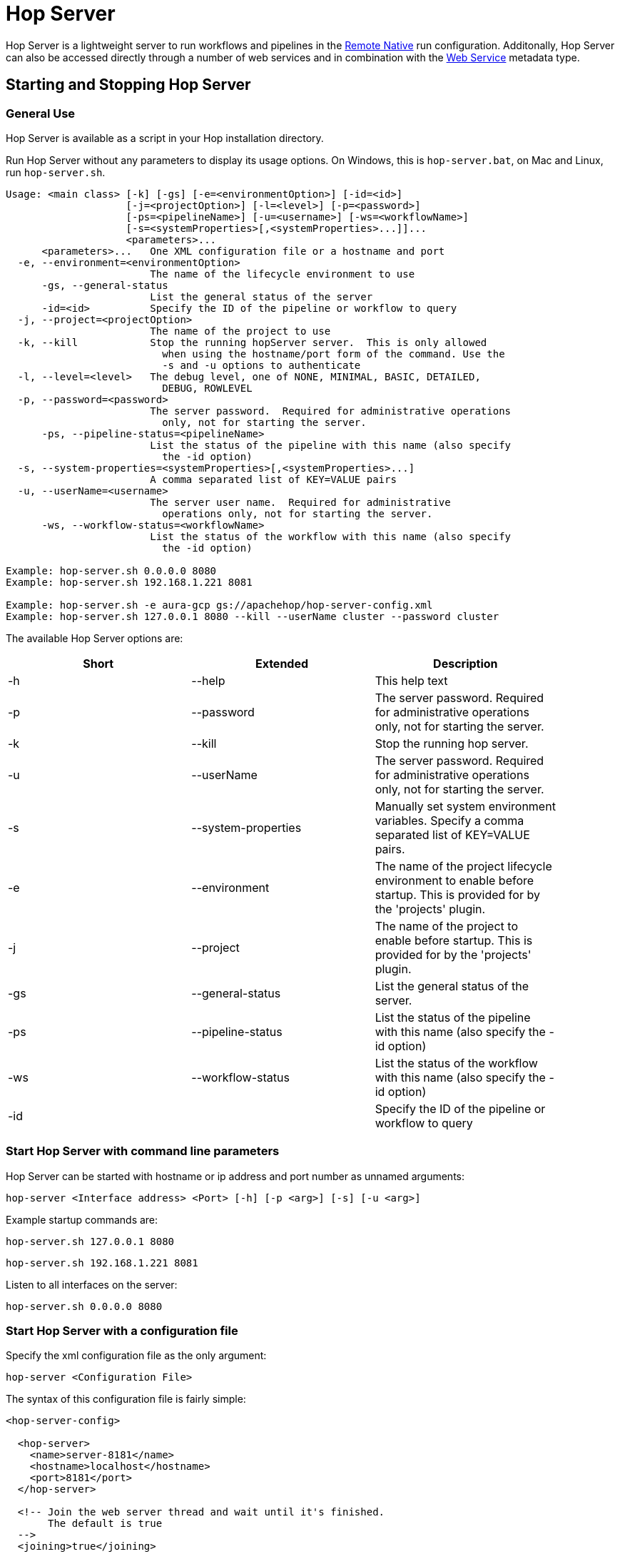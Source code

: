 ////
Licensed to the Apache Software Foundation (ASF) under one
or more contributor license agreements.  See the NOTICE file
distributed with this work for additional information
regarding copyright ownership.  The ASF licenses this file
to you under the Apache License, Version 2.0 (the
"License"); you may not use this file except in compliance
with the License.  You may obtain a copy of the License at
  http://www.apache.org/licenses/LICENSE-2.0
Unless required by applicable law or agreed to in writing,
software distributed under the License is distributed on an
"AS IS" BASIS, WITHOUT WARRANTIES OR CONDITIONS OF ANY
KIND, either express or implied.  See the License for the
specific language governing permissions and limitations
under the License.
////
[[HopServer]]
:imagesdir: ../../assets/images
:description: Hop Server is a lightweight server to run workflows and pipelines in the xref:pipeline/pipeline-run-configurations/native-remote-pipeline-engine.adoc[Remote Native] run configuration. Additionally, Hop Server can also be accessed directly through a number of REST services and in combination with the xref:metadata-types/web-service.adoc[Web Service] metadata type.

= Hop Server

Hop Server is a lightweight server to run workflows and pipelines in the xref:pipeline/pipeline-run-configurations/native-remote-pipeline-engine.adoc[Remote Native] run configuration.
Additonally, Hop Server can also be accessed directly through a number of web services and in combination with the xref:metadata-types/web-service.adoc[Web Service] metadata type.

== Starting and Stopping Hop Server

=== General Use

Hop Server is available as a script in your Hop installation directory.

Run Hop Server without any parameters to display its usage options.
On Windows, this is `hop-server.bat`, on Mac and Linux, run `hop-server.sh`.

[source,bash]
----
Usage: <main class> [-k] [-gs] [-e=<environmentOption>] [-id=<id>]
                    [-j=<projectOption>] [-l=<level>] [-p=<password>]
                    [-ps=<pipelineName>] [-u=<username>] [-ws=<workflowName>]
                    [-s=<systemProperties>[,<systemProperties>...]]...
                    <parameters>...
      <parameters>...   One XML configuration file or a hostname and port
  -e, --environment=<environmentOption>
                        The name of the lifecycle environment to use
      -gs, --general-status
                        List the general status of the server
      -id=<id>          Specify the ID of the pipeline or workflow to query
  -j, --project=<projectOption>
                        The name of the project to use
  -k, --kill            Stop the running hopServer server.  This is only allowed
                          when using the hostname/port form of the command. Use the
                          -s and -u options to authenticate
  -l, --level=<level>   The debug level, one of NONE, MINIMAL, BASIC, DETAILED,
                          DEBUG, ROWLEVEL
  -p, --password=<password>
                        The server password.  Required for administrative operations
                          only, not for starting the server.
      -ps, --pipeline-status=<pipelineName>
                        List the status of the pipeline with this name (also specify
                          the -id option)
  -s, --system-properties=<systemProperties>[,<systemProperties>...]
                        A comma separated list of KEY=VALUE pairs
  -u, --userName=<username>
                        The server user name.  Required for administrative
                          operations only, not for starting the server.
      -ws, --workflow-status=<workflowName>
                        List the status of the workflow with this name (also specify
                          the -id option)

Example: hop-server.sh 0.0.0.0 8080
Example: hop-server.sh 192.168.1.221 8081

Example: hop-server.sh -e aura-gcp gs://apachehop/hop-server-config.xml
Example: hop-server.sh 127.0.0.1 8080 --kill --userName cluster --password cluster
----

The available Hop Server options are:

[width="90%",options="header"]
|===

|Short|Extended|Description

|-h
|--help
|This help text

|-p
|--password
|The server password.
Required for administrative operations only, not for starting the server.

|-k
|--kill
|Stop the running hop server.

|-u
|--userName
|The server password.
Required for administrative operations only, not for starting the server.

|-s
|--system-properties
|Manually set system environment variables.
Specify a comma separated list of KEY=VALUE pairs.

|-e
|--environment
|The name of the project lifecycle environment to enable before startup.
This is provided for by the 'projects' plugin.

|-j
|--project
|The name of the project to enable before startup.
This is provided for by the 'projects' plugin.

|-gs
|--general-status
|List the general status of the server.

|-ps
|--pipeline-status
|List the status of the pipeline with this name (also specify the -id option)

|-ws
|--workflow-status
|List the status of the workflow with this name (also specify the -id option)

|-id
|
|Specify the ID of the pipeline or workflow to query

|===

=== Start Hop Server with command line parameters

Hop Server can be started with hostname or ip address and port number as unnamed arguments:

[source,shell]
hop-server <Interface address> <Port> [-h] [-p <arg>] [-s] [-u <arg>]

Example startup commands are:

[source,shell]
hop-server.sh 127.0.0.1 8080

[source,shell]
hop-server.sh 192.168.1.221 8081

Listen to all interfaces on the server:

[source,shell]
hop-server.sh 0.0.0.0 8080

=== Start Hop Server with a configuration file

Specify the xml configuration file as the only argument:

[source,shell]
hop-server <Configuration File>

The syntax of this configuration file is fairly simple:

[source,xml]
----
<hop-server-config>

  <hop-server>
    <name>server-8181</name>
    <hostname>localhost</hostname>
    <port>8181</port>
  </hop-server>

  <!-- Join the web server thread and wait until it's finished.
       The default is true
  -->
  <joining>true</joining>

  <!-- The maximum number of log lines kept in memory by the server.
       The default is 0 which means: keep all lines
   -->
  <max_log_lines>0</max_log_lines>

  <!-- The time (in minutes) it takes for a log line to be cleaned up in memory.
       The default is 0 which means: never clean up log lines
  -->
  <max_log_timeout_minutes>1440</max_log_timeout_minutes>

  <!-- The time (in minutes) it takes for a pipeline or workflow execution to be removed from the server status.
       The default is 0 which means: never clean executions
  -->
  <object_timeout_minutes>1440</object_timeout_minutes>

  <!-- The folder to read metadata objects from so that web services and database connections for sequences can be found.
       The default is that no metadata is configured: remotely executed pipelines and workflows will have their own metadata.
  -->
  <metadata_folder></metadata_folder>

</hop-server-config>
----

Example startup commands with a configuration file are:

[source,shell]
hop-server.sh /foo/bar/hop-server-config.xml

Or with a remote configuration file:

[source,shell]
hop-server.sh http://www.example.com/hop-server-config.xml

You can also enable a project lifecyfle environment for the Hop server:

[source,shell]
hop-server.sh -e graph-aws hop-server.xml

In the sample above the environment contains configuration files with variables which are loaded.
With the environment the server also knows the project home folder.
The server configuration file is found in the home folder automatically with the implicit relative path.

=== Stopping Hop Server

In a testing setup where Hop Server was started from a terminal, the process can be terminated through `CTRL-C`.

In headless environments, the same hop-server command used to start the server can be used to stop it:

[source,shell]
hop-server.sh 127.0.0.1 8080 -s -u cluster -p cluster

== Verify startup

Starting a Hop Server on the local machine e.g. on port 8081 will only take 1 or 2 seconds.

The console output will look similar to what is listed below:

[source,shell]
2020/06/20 18:35:12 - HopServer - Installing timer to purge stale objects after 1440 minutes.
2020/06/20 18:35:12 - HopServer - Created listener for webserver @ address : localhost:8081

== Query a server from the command line

You can query the new server with another hop-server command:

[source,shell]
----
sh hop-server.sh -gs -u cluster -p cluster 127.0.0.1 8080
Pipelines: 0 found.

Workflows: 0 found.
----

== Query a pipeline from the command line

[source,log]
----
sh hop-server.sh -id 375c9113-b538-4559-8e98-ee02a435fbb9 -u cluster -p cluster -ps service-example -j my-project hop-server.xml
2021/10/01 13:27:04 - HopServer - Enabling project 'my-project'
  ID: 375c9113-b538-4559-8e98-ee02a435fbb9
      Name:     service-example
      Status:   Finished
      Start:    2021/10/01 13:26:45.128
      End:      2021/10/01 13:26:45.220
      Log date: 2021/10/01 13:27:04.363
      Errors:   0
      Transforms: 4 found.
        1
          Name:      a,b
          Copy:      0
          Status:    Finished
          Input:     0
          Output:    0
          Read:      1
          Written:   1
          Rejected:  0
          Updated:   0
          Errors:    0
        2
...
        3
...
        4
...
      Logging:
          2021/10/01 13:26:45 - service-example - Executing this pipeline using the Local Pipeline Engine with run configuration 'local'
          2021/10/01 13:26:45 - service-example - Execution started for pipeline [service-example]
          2021/10/01 13:26:45 - a,b.0 - Finished processing (I=0, O=0, R=1, W=1, U=0, E=0)
          2021/10/01 13:26:45 - c,d.0 - Finished processing (I=0, O=0, R=1, W=1, U=0, E=0)
          2021/10/01 13:26:45 - build JSON.0 - Finished processing (I=0, O=1, R=1, W=1, U=0, E=0)
          2021/10/01 13:26:45 - OUTPUT.0 - Finished processing (I=0, O=0, R=1, W=1, U=0, E=0)
          2021/10/01 13:26:45 - service-example - Pipeline duration : 0.092 seconds [  0.092" ]
          2021/10/01 13:26:45 - service-example - Execution finished on a local pipeline engine with run configuration 'local'
----

== Query a workflow from the command line

[source,log]
----
sh hop-server.sh -ws test-workflow -id e24b4549-edf0-4d77-987e-f103b630b4cc -u cluster -p cluster localhost 8181
  ID: e24b4549-edf0-4d77-987e-f103b630b4cc
      Name:     test-workflow
      Status:   Finished
      Log date: 2021/10/01 14:27:45.891
      Result:   true
      Errors:   0
      Logging:
          2021/10/01 14:27:45 - test-workflow - Start of workflow execution
          2021/10/01 14:27:46 - test-workflow - Starting action [sample]
          2021/10/01 14:27:46 - sample - Using run configuration [remote-8181]
          2021/10/01 14:27:46 - sample - Executing this pipeline using the Remote Pipeline Engine with run configuration 'remote-8181'
          2021/10/01 14:27:46 - sample - 2021/10/01 14:27:46 - sample - Executing this pipeline using the Local Pipeline Engine with run configuration 'local'
          2021/10/01 14:27:46 - sample - 2021/10/01 14:27:46 - sample - Execution started for pipeline [sample]
          2021/10/01 14:27:47 - sample - 2021/10/01 14:27:47 - 1M.0 - Finished processing (I=0, O=0, R=0, W=1000000, U=0, E=0)
          2021/10/01 14:27:47 - sample - 2021/10/01 14:27:47 - someString,someInt.0 - Finished processing (I=0, O=0, R=1000000, W=1000000, U=0, E=0)
          2021/10/01 14:27:47 - sample - 2021/10/01 14:27:47 - id.0 - Finished processing (I=0, O=0, R=1000000, W=1000000, U=0, E=0)
          2021/10/01 14:27:47 - sample - 2021/10/01 14:27:47 - sample - Pipeline duration : 0.977 seconds [  0.977" ]
          2021/10/01 14:27:47 - sample - 2021/10/01 14:27:47 - sample - Execution finished on a local pipeline engine with run configuration 'local'
          2021/10/01 14:27:47 - sample - Execution finished on a remote pipeline engine with run configuration 'remote-8181'
          2021/10/01 14:27:48 - test-workflow - Starting action [true]
          2021/10/01 14:27:48 - test-workflow - Starting action [false]
          2021/10/01 14:27:48 - test-workflow - Starting action [log-something]
          2021/10/01 14:27:48 - Subject - Message
          2021/10/01 14:27:48 - test-workflow - Starting action [Success]
          2021/10/01 14:27:48 - test-workflow - Finished action [Success] (result=[true])
          2021/10/01 14:27:48 - test-workflow - Finished action [log-something] (result=[true])
          2021/10/01 14:27:48 - test-workflow - Finished action [false] (result=[true])
          2021/10/01 14:27:48 - test-workflow - Finished action [true] (result=[true])
          2021/10/01 14:27:48 - test-workflow - Finished action [sample] (result=[true])
          2021/10/01 14:27:48 - test-workflow - Workflow execution finished
          2021/10/01 14:27:48 - test-workflow - Workflow duration : 2.715 seconds [  2.714" ]
----

== Connect to the Hop Server UI

To connect to the previously started server, point your browser to `http://localhost:8081`.

You'll be prompted for your username and password.
The default is `cluster` for both the username and password.
The defaults obviously should be changed in any environment that goes beyond a simple local developer setup.

TIP: on startup, the pipeline and workflow lists shown below will be empty.
Run a workflow or pipeline through the xref:pipeline/pipeline-run-configurations/native-remote-pipeline-engine.adoc[Hop Remote pipeline engine] run configuration or through the xref:metadata-types/web-service.adoc[REST api].
When pipelines or workflows are executed on the server, you'll be able to follow the logging output either from the terminal or a log file (e.g. piped from the startup command).

image::hop-server/hop-server-status.png[Hop Server Status,width="65%"]

For each of the options in the pipeline and workflow dialogs described below, select a pipeline and workflow from the list and select the desired option.

The header bar for workflows and pipelines is almost identical (from left to right).

[width="90%",options="header"]
|===
|Run|
|Stop the running pipeline/workflow|
|Cleanup pipeline|Cleanup a pipeline: close remote sockets etc
|View pipeline/workflow details|
|Remove pipeline/workflow from list|
|===

